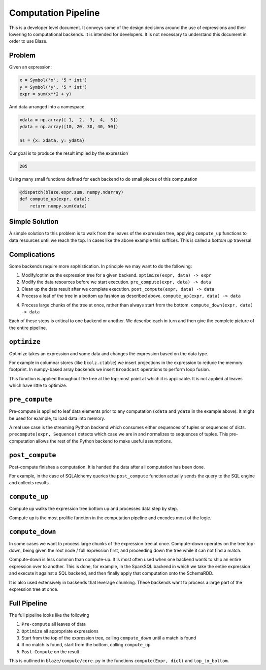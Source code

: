 ====================
Computation Pipeline
====================

This is a developer level document.  It conveys some of the design decisions
around the use of expressions and their lowering to computational backends.  It
is intended for developers.  It is not necessary to understand this document in
order to use Blaze.


Problem
-------

Given an expression:

.. code-block:: python

   x = Symbol('x', '5 * int')
   y = Symbol('y', '5 * int')
   expr = sum(x**2 + y)

And data arranged into a namespace

.. code-block:: python

   xdata = np.array([ 1,  2,  3,  4,  5])
   ydata = np.array([10, 20, 30, 40, 50])

   ns = {x: xdata, y: ydata}

Our goal is to produce the result implied by the expression

.. code-block:: python

   205

Using many small functions defined for each backend to do small pieces of this
computation

.. code-block:: python

   @dispatch(blaze.expr.sum, numpy.ndarray)
   def compute_up(expr, data):
       return numpy.sum(data)

Simple Solution
---------------

A simple solution to this problem is to walk from the leaves of the expression
tree, applying ``compute_up`` functions to data resources until we reach the
top.  In cases like the above example this suffices.  This is called a *bottom
up* traversal.


Complications
-------------

Some backends require more sophistication.  In principle we may want to do the
following:

1.  Modify/optimize the expression tree for a given backend.
    ``optimize(expr, data) -> expr``
2.  Modify the data resources before we start execution.
    ``pre_compute(expr, data) -> data``
3.  Clean up the data result after we complete execution.
    ``post_compute(expr, data) -> data``
4.  Process a leaf of the tree in a bottom up fashion as described above.
    ``compute_up(expr, data) -> data``
4.  Process large chunks of the tree at once, rather than always start from the
    bottom. ``compute_down(expr, data) -> data``

Each of these steps is critical to one backend or another.  We describe each in
turn and then give the complete picture of the entire pipeline.

``optimize``
------------

Optimize takes an expression and some data and changes the expression based on
the data type.

For example in columnar stores (like ``bcolz.ctable``) we insert projections in
the expression to reduce the memory footprint.  In numpy-based array backends
we insert ``Broadcast`` operations to perform loop fusion.

This function is applied throughout the tree at the top-most point at which it
is applicable.  It is not applied at leaves which have little to optimize.

``pre_compute``
---------------

Pre-compute is applied to leaf data elements prior to any computation
(``xdata`` and ``ydata`` in the example above).  It might be used for example,
to load data into memory.

A real use case is the streaming Python backend which consumes either sequences
of tuples or sequences of dicts.  ``precompute(expr, Sequence)`` detects which
case we are in and normalizes to sequences of tuples.  This pre-computation
allows the rest of the Python backend to make useful assumptions.


``post_compute``
----------------

Post-compute finishes a computation.  It is handed the data after all
computation has been done.

For example, in the case of SQLAlchemy queries the ``post_compute`` function
actually sends the query to the SQL engine and collects results.


``compute_up``
--------------

Compute up walks the expression tree bottom up and processes data step by step.

Compute up is the most prolific function in the computation pipeline and
encodes most of the logic.


``compute_down``
----------------

In some cases we want to process large chunks of the expression tree at once.
Compute-down operates on the tree top-down, being given the root node / full
expression first, and proceeding down the tree while it can not find a match.

Compute-down is less common than compute-up.  It is most often used when one
backend wants to ship an entire expression over to another.  This is done, for
example, in the SparkSQL backend in which we take the entire expression and
execute it against a SQL backend, and then finally apply that computation onto
the SchemaRDD.

It is also used extensively in backends that leverage chunking.  These backends
want to process a large part of the expression tree at once.


Full Pipeline
-------------

The full pipeline looks like the following

1.  ``Pre-compute`` all leaves of data
2.  ``Optimize`` all appropriate expressions
3.  Start from the top of the expression tree, calling ``compute_down`` until a
    match is found
4.  If no match is found, start from the bottom, calling ``compute_up``
5.  ``Post-Compute`` on the result

This is outlined in ``blaze/compute/core.py`` in the functions ``compute(Expr,
dict)`` and ``top_to_bottom``.
